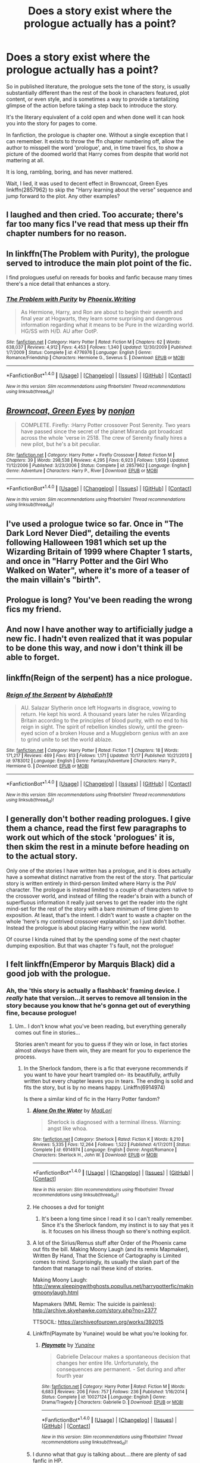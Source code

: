 #+TITLE: Does a story exist where the prologue actually has a point?

* Does a story exist where the prologue actually has a point?
:PROPERTIES:
:Author: metaridley18
:Score: 20
:DateUnix: 1481819794.0
:DateShort: 2016-Dec-15
:FlairText: Request
:END:
So in published literature, the prologue sets the tone of the story, is usually substantially different than the rest of the book in characters featured, plot content, or even style, and is sometimes a way to provide a tantalizing glimpse of the action before taking a step back to introduce the story.

It's the literary equivalent of a cold open and when done well it can hook you into the story for pages to come.

In fanfiction, the prologue is chapter one. Without a single exception that I can remember. It exists to throw the ffn chapter numbering off, allow the author to misspell the word 'prologue', and, in time travel fics, to show a picture of the doomed world that Harry comes from despite that world not mattering at all.

It is long, rambling, boring, and has never mattered.

Wait, I lied, it was used to decent effect in Browncoat, Green Eyes linkffn(2857962) to skip the "Harry learning about the verse" sequence and jump forward to the plot. Any other examples?


** I laughed and then cried. Too accurate; there's far too many fics I've read that mess up their ffn chapter numbers for no reason.
:PROPERTIES:
:Author: Ember_Rising
:Score: 14
:DateUnix: 1481826182.0
:DateShort: 2016-Dec-15
:END:


** In linkffn(The Problem with Purity), the prologue served to introduce the main plot point of the fic.

I find prologues useful on rereads for books and fanfic because many times there's a nice detail that enhances a story.
:PROPERTIES:
:Author: _awesaum_
:Score: 6
:DateUnix: 1481821667.0
:DateShort: 2016-Dec-15
:END:

*** [[http://www.fanfiction.net/s/4776976/1/][*/The Problem with Purity/*]] by [[https://www.fanfiction.net/u/1341701/Phoenix-Writing][/Phoenix.Writing/]]

#+begin_quote
  As Hermione, Harry, and Ron are about to begin their seventh and final year at Hogwarts, they learn some surprising and dangerous information regarding what it means to be Pure in the wizarding world. HG/SS with H/D. AU after OotP.
#+end_quote

^{/Site/: [[http://www.fanfiction.net/][fanfiction.net]] *|* /Category/: Harry Potter *|* /Rated/: Fiction M *|* /Chapters/: 62 *|* /Words/: 638,037 *|* /Reviews/: 4,912 *|* /Favs/: 4,453 *|* /Follows/: 1,340 *|* /Updated/: 12/30/2009 *|* /Published/: 1/7/2009 *|* /Status/: Complete *|* /id/: 4776976 *|* /Language/: English *|* /Genre/: Romance/Friendship *|* /Characters/: Hermione G., Severus S. *|* /Download/: [[http://www.ff2ebook.com/old/ffn-bot/index.php?id=4776976&source=ff&filetype=epub][EPUB]] or [[http://www.ff2ebook.com/old/ffn-bot/index.php?id=4776976&source=ff&filetype=mobi][MOBI]]}

--------------

*FanfictionBot*^{1.4.0} *|* [[[https://github.com/tusing/reddit-ffn-bot/wiki/Usage][Usage]]] | [[[https://github.com/tusing/reddit-ffn-bot/wiki/Changelog][Changelog]]] | [[[https://github.com/tusing/reddit-ffn-bot/issues/][Issues]]] | [[[https://github.com/tusing/reddit-ffn-bot/][GitHub]]] | [[[https://www.reddit.com/message/compose?to=tusing][Contact]]]

^{/New in this version: Slim recommendations using/ ffnbot!slim! /Thread recommendations using/ linksub(thread_id)!}
:PROPERTIES:
:Author: FanfictionBot
:Score: 1
:DateUnix: 1481821688.0
:DateShort: 2016-Dec-15
:END:


** [[http://www.fanfiction.net/s/2857962/1/][*/Browncoat, Green Eyes/*]] by [[https://www.fanfiction.net/u/649528/nonjon][/nonjon/]]

#+begin_quote
  COMPLETE. Firefly: :Harry Potter crossover Post Serenity. Two years have passed since the secret of the planet Miranda got broadcast across the whole 'verse in 2518. The crew of Serenity finally hires a new pilot, but he's a bit peculiar.
#+end_quote

^{/Site/: [[http://www.fanfiction.net/][fanfiction.net]] *|* /Category/: Harry Potter + Firefly Crossover *|* /Rated/: Fiction M *|* /Chapters/: 39 *|* /Words/: 298,538 *|* /Reviews/: 4,295 *|* /Favs/: 6,923 *|* /Follows/: 1,959 *|* /Updated/: 11/12/2006 *|* /Published/: 3/23/2006 *|* /Status/: Complete *|* /id/: 2857962 *|* /Language/: English *|* /Genre/: Adventure *|* /Characters/: Harry P., River *|* /Download/: [[http://www.ff2ebook.com/old/ffn-bot/index.php?id=2857962&source=ff&filetype=epub][EPUB]] or [[http://www.ff2ebook.com/old/ffn-bot/index.php?id=2857962&source=ff&filetype=mobi][MOBI]]}

--------------

*FanfictionBot*^{1.4.0} *|* [[[https://github.com/tusing/reddit-ffn-bot/wiki/Usage][Usage]]] | [[[https://github.com/tusing/reddit-ffn-bot/wiki/Changelog][Changelog]]] | [[[https://github.com/tusing/reddit-ffn-bot/issues/][Issues]]] | [[[https://github.com/tusing/reddit-ffn-bot/][GitHub]]] | [[[https://www.reddit.com/message/compose?to=tusing][Contact]]]

^{/New in this version: Slim recommendations using/ ffnbot!slim! /Thread recommendations using/ linksub(thread_id)!}
:PROPERTIES:
:Author: FanfictionBot
:Score: 2
:DateUnix: 1481819801.0
:DateShort: 2016-Dec-15
:END:


** I've used a prologue twice so far. Once in "The Dark Lord Never Died", detailing the events following Halloween 1981 which set up the Wizarding Britain of 1999 where Chapter 1 starts, and once in "Harry Potter and the Girl Who Walked on Water", where it's more of a teaser of the main villain's "birth".
:PROPERTIES:
:Author: Starfox5
:Score: 2
:DateUnix: 1481903357.0
:DateShort: 2016-Dec-16
:END:


** Prologue is long? You've been reading the wrong fics my friend.
:PROPERTIES:
:Author: Conneron
:Score: 1
:DateUnix: 1481835499.0
:DateShort: 2016-Dec-16
:END:


** And now I have another way to artificially judge a new fic. I hadn't even realized that it was popular to be done this way, and now i don't think ill be able to forget.
:PROPERTIES:
:Author: DaGeek247
:Score: 1
:DateUnix: 1481855235.0
:DateShort: 2016-Dec-16
:END:


** linkffn(Reign of the serpent) has a nice prologue.
:PROPERTIES:
:Author: iambeeblack
:Score: 1
:DateUnix: 1481905104.0
:DateShort: 2016-Dec-16
:END:

*** [[http://www.fanfiction.net/s/9783012/1/][*/Reign of the Serpent/*]] by [[https://www.fanfiction.net/u/2933548/AlphaEph19][/AlphaEph19/]]

#+begin_quote
  AU. Salazar Slytherin once left Hogwarts in disgrace, vowing to return. He kept his word. A thousand years later he rules Wizarding Britain according to the principles of blood purity, with no end to his reign in sight. The spirit of rebellion kindles slowly, until the green-eyed scion of a broken House and a Muggleborn genius with an axe to grind unite to set the world ablaze.
#+end_quote

^{/Site/: [[http://www.fanfiction.net/][fanfiction.net]] *|* /Category/: Harry Potter *|* /Rated/: Fiction T *|* /Chapters/: 18 *|* /Words/: 171,217 *|* /Reviews/: 469 *|* /Favs/: 813 *|* /Follows/: 1,171 *|* /Updated/: 10/17 *|* /Published/: 10/21/2013 *|* /id/: 9783012 *|* /Language/: English *|* /Genre/: Fantasy/Adventure *|* /Characters/: Harry P., Hermione G. *|* /Download/: [[http://www.ff2ebook.com/old/ffn-bot/index.php?id=9783012&source=ff&filetype=epub][EPUB]] or [[http://www.ff2ebook.com/old/ffn-bot/index.php?id=9783012&source=ff&filetype=mobi][MOBI]]}

--------------

*FanfictionBot*^{1.4.0} *|* [[[https://github.com/tusing/reddit-ffn-bot/wiki/Usage][Usage]]] | [[[https://github.com/tusing/reddit-ffn-bot/wiki/Changelog][Changelog]]] | [[[https://github.com/tusing/reddit-ffn-bot/issues/][Issues]]] | [[[https://github.com/tusing/reddit-ffn-bot/][GitHub]]] | [[[https://www.reddit.com/message/compose?to=tusing][Contact]]]

^{/New in this version: Slim recommendations using/ ffnbot!slim! /Thread recommendations using/ linksub(thread_id)!}
:PROPERTIES:
:Author: FanfictionBot
:Score: 1
:DateUnix: 1481905141.0
:DateShort: 2016-Dec-16
:END:


** I generally don't bother reading prologues. I give them a chance, read the first few paragraphs to work out which of the stock 'prologues' it is, then skim the rest in a minute before heading on to the actual story.

Only one of the stories I have written has a prologue, and it is does actually have a somewhat distinct narrative from the rest of the story. That particular story is written entirely in third-person limited where Harry is the PoV character. The prologue is instead limited to a couple of characters native to the crossover world, and instead of filling the reader's brain with a bunch of superfluous information it really just serves to get the reader into the right mind-set for the rest of the story with a bare minimum of time given to exposition. At least, that's the intent. I didn't want to waste a chapter on the whole 'here's my contrived crossover explanation', so I just didn't bother. Instead the prologue is about placing Harry within the new world.

Of course I kinda ruined that by the spending some of the next chapter dumping exposition. But that was chapter 1's fault, not the prologue!
:PROPERTIES:
:Author: SteelbadgerMk2
:Score: 1
:DateUnix: 1481978764.0
:DateShort: 2016-Dec-17
:END:


** I felt linkffn(Emperor by Marquis Black) did a good job with the prologue.
:PROPERTIES:
:Author: Skeletickles
:Score: 0
:DateUnix: 1481825395.0
:DateShort: 2016-Dec-15
:END:

*** Ah, the 'this story is actually a flashback' framing device. I /really/ hate that version...it serves to remove all tension in the story because you know that he's gonna get out of everything fine, because prologue!
:PROPERTIES:
:Author: metaridley18
:Score: 13
:DateUnix: 1481827837.0
:DateShort: 2016-Dec-15
:END:

**** Um.. I don't know what you've been reading, but everything generally comes out fine in stories...

Stories aren't meant for you to guess if they win or lose, in fact stories almost /always/ have them win, they are meant for you to experience the process.
:PROPERTIES:
:Author: Skeletickles
:Score: 9
:DateUnix: 1481835821.0
:DateShort: 2016-Dec-16
:END:

***** In the Sherlock fandom, there is a fic that everyone recommends if you want to have your heart trampled on- its beautifully, artfully written but every chapter leaves you in tears. The ending is solid and fits the story, but is by no means happy. Linkffn(6914974)

Is there a similar kind of fic in the Harry Potter fandom?
:PROPERTIES:
:Author: LadySmuag
:Score: 2
:DateUnix: 1481851404.0
:DateShort: 2016-Dec-16
:END:

****** [[http://www.fanfiction.net/s/6914974/1/][*/Alone On the Water/*]] by [[https://www.fanfiction.net/u/971433/MadLori][/MadLori/]]

#+begin_quote
  Sherlock is diagnosed with a terminal illness. Warning: angst like whoa.
#+end_quote

^{/Site/: [[http://www.fanfiction.net/][fanfiction.net]] *|* /Category/: Sherlock *|* /Rated/: Fiction K *|* /Words/: 8,210 *|* /Reviews/: 5,335 *|* /Favs/: 12,264 *|* /Follows/: 1,522 *|* /Published/: 4/17/2011 *|* /Status/: Complete *|* /id/: 6914974 *|* /Language/: English *|* /Genre/: Angst/Romance *|* /Characters/: Sherlock H., John W. *|* /Download/: [[http://www.ff2ebook.com/old/ffn-bot/index.php?id=6914974&source=ff&filetype=epub][EPUB]] or [[http://www.ff2ebook.com/old/ffn-bot/index.php?id=6914974&source=ff&filetype=mobi][MOBI]]}

--------------

*FanfictionBot*^{1.4.0} *|* [[[https://github.com/tusing/reddit-ffn-bot/wiki/Usage][Usage]]] | [[[https://github.com/tusing/reddit-ffn-bot/wiki/Changelog][Changelog]]] | [[[https://github.com/tusing/reddit-ffn-bot/issues/][Issues]]] | [[[https://github.com/tusing/reddit-ffn-bot/][GitHub]]] | [[[https://www.reddit.com/message/compose?to=tusing][Contact]]]

^{/New in this version: Slim recommendations using/ ffnbot!slim! /Thread recommendations using/ linksub(thread_id)!}
:PROPERTIES:
:Author: FanfictionBot
:Score: 1
:DateUnix: 1481851417.0
:DateShort: 2016-Dec-16
:END:


****** He chooses a dvd for tonight
:PROPERTIES:
:Author: boxerman81
:Score: 1
:DateUnix: 1481852282.0
:DateShort: 2016-Dec-16
:END:

******* It's been a long time since I read it so I can't really remember. Since it's the Sherlock fandom, my instinct is to say that yes it is. It focuses on his illness though so there's nothing explicit.
:PROPERTIES:
:Author: LadySmuag
:Score: 2
:DateUnix: 1481852440.0
:DateShort: 2016-Dec-16
:END:


****** A lot of the Sirius/Remus stuff after Order of the Phoenix came out fits the bill. Making Moony Laugh (and its remix Mapmaker), Written By Hand, That the Science of Cartography is Limited comes to mind. Surprisingly, its usually the slash part of the fandom that manage to nail these kind of stories.

Making Moony Laugh: [[http://www.sleepingwithghosts.popullus.net/harrypotterfic/makingmoonylaugh.html]]

Mapmakers (MML Remix: The suicide is painless): [[http://archive.skyehawke.com/story.php?no=2377]]

TTSOCIL: [[https://archiveofourown.org/works/392015]]
:PROPERTIES:
:Score: 1
:DateUnix: 1481871116.0
:DateShort: 2016-Dec-16
:END:


****** Linkffn(Playmate by Yunaine) would be what you're looking for.
:PROPERTIES:
:Author: Ember_Rising
:Score: 1
:DateUnix: 1481876538.0
:DateShort: 2016-Dec-16
:END:

******* [[http://www.fanfiction.net/s/10027124/1/][*/Playmate/*]] by [[https://www.fanfiction.net/u/1335478/Yunaine][/Yunaine/]]

#+begin_quote
  Gabrielle Delacour makes a spontaneous decision that changes her entire life. Unfortunately, the consequences are permanent. - Set during and after fourth year
#+end_quote

^{/Site/: [[http://www.fanfiction.net/][fanfiction.net]] *|* /Category/: Harry Potter *|* /Rated/: Fiction M *|* /Words/: 6,683 *|* /Reviews/: 206 *|* /Favs/: 757 *|* /Follows/: 236 *|* /Published/: 1/16/2014 *|* /Status/: Complete *|* /id/: 10027124 *|* /Language/: English *|* /Genre/: Drama/Tragedy *|* /Characters/: Gabrielle D. *|* /Download/: [[http://www.ff2ebook.com/old/ffn-bot/index.php?id=10027124&source=ff&filetype=epub][EPUB]] or [[http://www.ff2ebook.com/old/ffn-bot/index.php?id=10027124&source=ff&filetype=mobi][MOBI]]}

--------------

*FanfictionBot*^{1.4.0} *|* [[[https://github.com/tusing/reddit-ffn-bot/wiki/Usage][Usage]]] | [[[https://github.com/tusing/reddit-ffn-bot/wiki/Changelog][Changelog]]] | [[[https://github.com/tusing/reddit-ffn-bot/issues/][Issues]]] | [[[https://github.com/tusing/reddit-ffn-bot/][GitHub]]] | [[[https://www.reddit.com/message/compose?to=tusing][Contact]]]

^{/New in this version: Slim recommendations using/ ffnbot!slim! /Thread recommendations using/ linksub(thread_id)!}
:PROPERTIES:
:Author: FanfictionBot
:Score: 1
:DateUnix: 1481876553.0
:DateShort: 2016-Dec-16
:END:


****** I dunno what that guy is talking about....there are plenty of sad fanfic in HP.
:PROPERTIES:
:Author: metaridley18
:Score: 0
:DateUnix: 1481856089.0
:DateShort: 2016-Dec-16
:END:


*** [[http://www.fanfiction.net/s/5904185/1/][*/Emperor/*]] by [[https://www.fanfiction.net/u/1227033/Marquis-Black][/Marquis Black/]]

#+begin_quote
  Some men live their whole lives at peace and are content. Others are born with an unquenchable fire and change the world forever. Inspired by the rise of Napoleon, Augustus, Nobunaga, and T'sao T'sao. Very AU.
#+end_quote

^{/Site/: [[http://www.fanfiction.net/][fanfiction.net]] *|* /Category/: Harry Potter *|* /Rated/: Fiction M *|* /Chapters/: 44 *|* /Words/: 638,154 *|* /Reviews/: 1,824 *|* /Favs/: 3,006 *|* /Follows/: 2,720 *|* /Updated/: 1/26 *|* /Published/: 4/17/2010 *|* /id/: 5904185 *|* /Language/: English *|* /Genre/: Adventure *|* /Characters/: Harry P. *|* /Download/: [[http://www.ff2ebook.com/old/ffn-bot/index.php?id=5904185&source=ff&filetype=epub][EPUB]] or [[http://www.ff2ebook.com/old/ffn-bot/index.php?id=5904185&source=ff&filetype=mobi][MOBI]]}

--------------

*FanfictionBot*^{1.4.0} *|* [[[https://github.com/tusing/reddit-ffn-bot/wiki/Usage][Usage]]] | [[[https://github.com/tusing/reddit-ffn-bot/wiki/Changelog][Changelog]]] | [[[https://github.com/tusing/reddit-ffn-bot/issues/][Issues]]] | [[[https://github.com/tusing/reddit-ffn-bot/][GitHub]]] | [[[https://www.reddit.com/message/compose?to=tusing][Contact]]]

^{/New in this version: Slim recommendations using/ ffnbot!slim! /Thread recommendations using/ linksub(thread_id)!}
:PROPERTIES:
:Author: FanfictionBot
:Score: 1
:DateUnix: 1481825404.0
:DateShort: 2016-Dec-15
:END:
